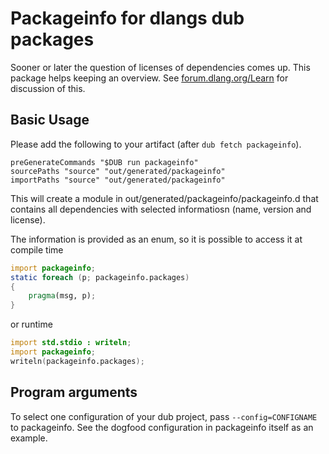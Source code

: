 * Packageinfo for dlangs dub packages
Sooner or later the question of licenses of dependencies comes
up. This package helps keeping an overview. See [[https://forum.dlang.org/post/t9d7t1$1ljo$1@digitalmars.com][forum.dlang.org/Learn]]
for discussion of this.

** Basic Usage
Please add the following to your artifact (after =dub fetch packageinfo=).
#+BEGIN_SRC dub.sdl
  preGenerateCommands "$DUB run packageinfo"
  sourcePaths "source" "out/generated/packageinfo"
  importPaths "source" "out/generated/packageinfo"
#+END_SRC
This will create a module in out/generated/packageinfo/packageinfo.d
that contains all dependencies with selected informatiosn (name,
version and license).

The information is provided as an enum, so it is possible to
access it at compile time
#+BEGIN_SRC d
import packageinfo;
static foreach (p; packageinfo.packages)
{
    pragma(msg, p);
}
#+END_SRC
or runtime
#+BEGIN_SRC d
import std.stdio : writeln;
import packageinfo;
writeln(packageinfo.packages);
#+END_SRC

** Program arguments
To select one configuration of your dub project, pass
=--config=CONFIGNAME= to packageinfo.
See the dogfood configuration in packageinfo itself as an example.

